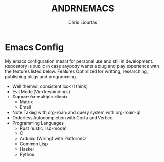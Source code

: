 #+TITLE: ANDRNEMACS
#+AUTHOR: Chris Liourtas

* Emacs Config
My emacs configuration meant for personal use and still in development. Repository is public
in case anybody wants a plug and play experience with the features listed below.
Features
Optimized for writting, researching, publishing blogs and programming.
- Well themed, consistent look (I think)
- Evil Mode (Vim keybindings)
- Support for multiple clients
  - Matrix
  - Email
- Note Taking with org-roam and query system with org-roam-ql
- Orderless Autocompletion with Corfu and Vertico
- Programming Languages
  - Rust (rustic, lsp-mode)
  - C 
  - Arduino (Wiring) with PlatformIO
  - Common Lisp
  - Haskell
  - Python
